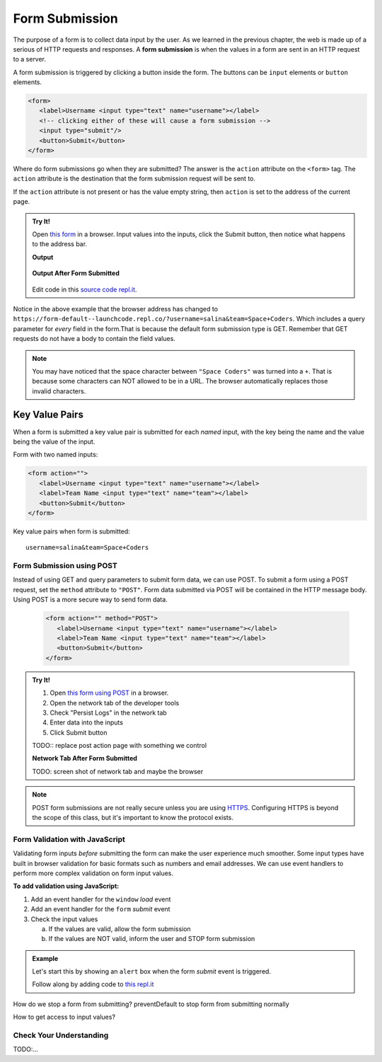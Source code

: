 Form Submission
===============

.. index:: ! form submission

The purpose of a form is to collect data input by the user. As we learned in the previous
chapter, the web is made up of a serious of HTTP requests and responses. A
**form submission** is when the values in a form are sent in an HTTP request to a server.

A form submission is triggered by clicking a button inside the form. The buttons can be
``input`` elements or ``button`` elements.

.. sourcecode:: html

   <form>
      <label>Username <input type="text" name="username"></label>
      <!-- clicking either of these will cause a form submission -->
      <input type="submit"/>
      <button>Submit</button>
   </form>

Where do form submissions go when they are submitted?
The answer is the ``action`` attribute on the ``<form>`` tag. The ``action`` attribute
is the destination that the form submission request will be sent to.

If the ``action`` attribute is not present or has the value empty string, then ``action``
is set to the address of the current page.

.. admonition:: Try It!

   Open `this form <https://form-default--launchcode.repl.co/>`_ in a browser.
   Input values into the inputs, click the Submit button, then notice what happens to the
   address bar.

   .. sourcecode:: html
      :linenos:

      <html>
         <head>
            <title>Form Example</title>
            <style>
               body { padding: 25px;}
            </style>
         </head>
         <body>
            <form action="">
               <label>Username <input type="text" name="username"></label>
               <label>Team Name <input type="text" name="team"></label>
               <button>Submit</button>
            </form>
         </body>
      </html>

   **Output**

   .. figure:: figures/default-form.png
      :alt: Browser screen shot showing form with two text inputs and a submit button. Both inputs have text values.

   **Output After Form Submitted**

   .. figure:: figures/default-form-submitted.png
      :alt: Browser screen shot showing form after it has been submitted. The URL has queryString showing.

   Edit code in this `source code repl.it <https://repl.it/@launchcode/form-default>`_.

Notice in the above example that the browser address has changed to
``https://form-default--launchcode.repl.co/?username=salina&team=Space+Coders``.
Which includes a query parameter for *every* field in the form.That is because the
default form submission type is GET. Remember that GET requests do not have a body
to contain the field values.

.. note::

   You may have noticed that the space character between ``"Space Coders"`` was turned
   into a ``+``. That is because some characters can NOT allowed to be in a URL. The browser
   automatically replaces those invalid characters.

Key Value Pairs
^^^^^^^^^^^^^^^
When a form is submitted
a key value pair is submitted for each *named* input, with the key being the name and
the value being the value of the input.

Form with two named inputs:

.. sourcecode:: html

   <form action="">
      <label>Username <input type="text" name="username"></label>
      <label>Team Name <input type="text" name="team"></label>
      <button>Submit</button>
   </form>

Key value pairs when form is submitted:

::

   username=salina&team=Space+Coders


Form Submission using POST
--------------------------
Instead of using GET and query parameters to submit form data, we can use POST.
To submit a form using a POST request, set the ``method`` attribute to ``"POST"``.
Form data submitted via POST will be contained in the HTTP message body. Using POST is a
more secure way to send form data.

   .. sourcecode:: html

      <form action="" method="POST">
         <label>Username <input type="text" name="username"></label>
         <label>Team Name <input type="text" name="team"></label>
         <button>Submit</button>
      </form>

.. admonition:: Try It!

   #. Open `this form using POST <https://form-post--launchcode.repl.co/>`_ in a browser.
   #. Open the network tab of the developer tools
   #. Check "Persist Logs" in the network tab
   #. Enter data into the inputs
   #. Click Submit button

   TODO:: replace post action page with something we control

   **Network Tab After Form Submitted**

   TODO: screen shot of network tab and maybe the browser

.. note::

   POST form submissions are not really secure unless you are using
   `HTTPS <https://en.wikipedia.org/wiki/HTTPS>`_.
   Configuring HTTPS is beyond the scope of this class, but it's important to
   know the protocol exists.


Form Validation with JavaScript
-------------------------------
Validating form inputs *before* submitting the form can make the user experience much
smoother. Some input types have built in browser validation for basic formats such as
numbers and email addresses. We can use event handlers to perform more complex
validation on form input values.

**To add validation using JavaScript:**

1. Add an event handler for the ``window`` *load* event
2. Add an event handler for the ``form`` *submit* event
3. Check the input values

   a. If the values are valid, allow the form submission
   b. If the values are NOT valid, inform the user and STOP form submission

.. admonition:: Example

   Let's start this by showing an ``alert`` box when the form *submit* event is
   triggered.

   .. sourcecode:: html
      :linenos:

      <html>
         <head>
            <title>Form Validaton</title>
            <style>
                  label {display: block;}
                  body {padding: 25px;}
            </style>
         </head>
         <script>
            window.addEventListener("load", function() {
               let form = document.querySelector("form");
               form.addEventListener("submit", function(event) {
                  alert("submit clicked");
               });
            });
         </script>
         <body>
            <form method="POST" action="https://www.w3schools.com/action_page.php">
               <label>Username <input type="text" name="username"></label>
               <label>Team Name <input type="text" name="team"></label>
               <button>Submit</button>
            </form>
         </body>
      </html>

   Follow along by adding code to `this repl.it <https://repl.it/@launchcode/form-validation>`_

How do we stop a form from submitting?
preventDefault to stop form from submitting normally

How to get access to input values?

.. todo:: try it using this example app? https://repl.it/@launchcode/form-validation-breakfast-menu


Check Your Understanding
------------------------
TODO:...
